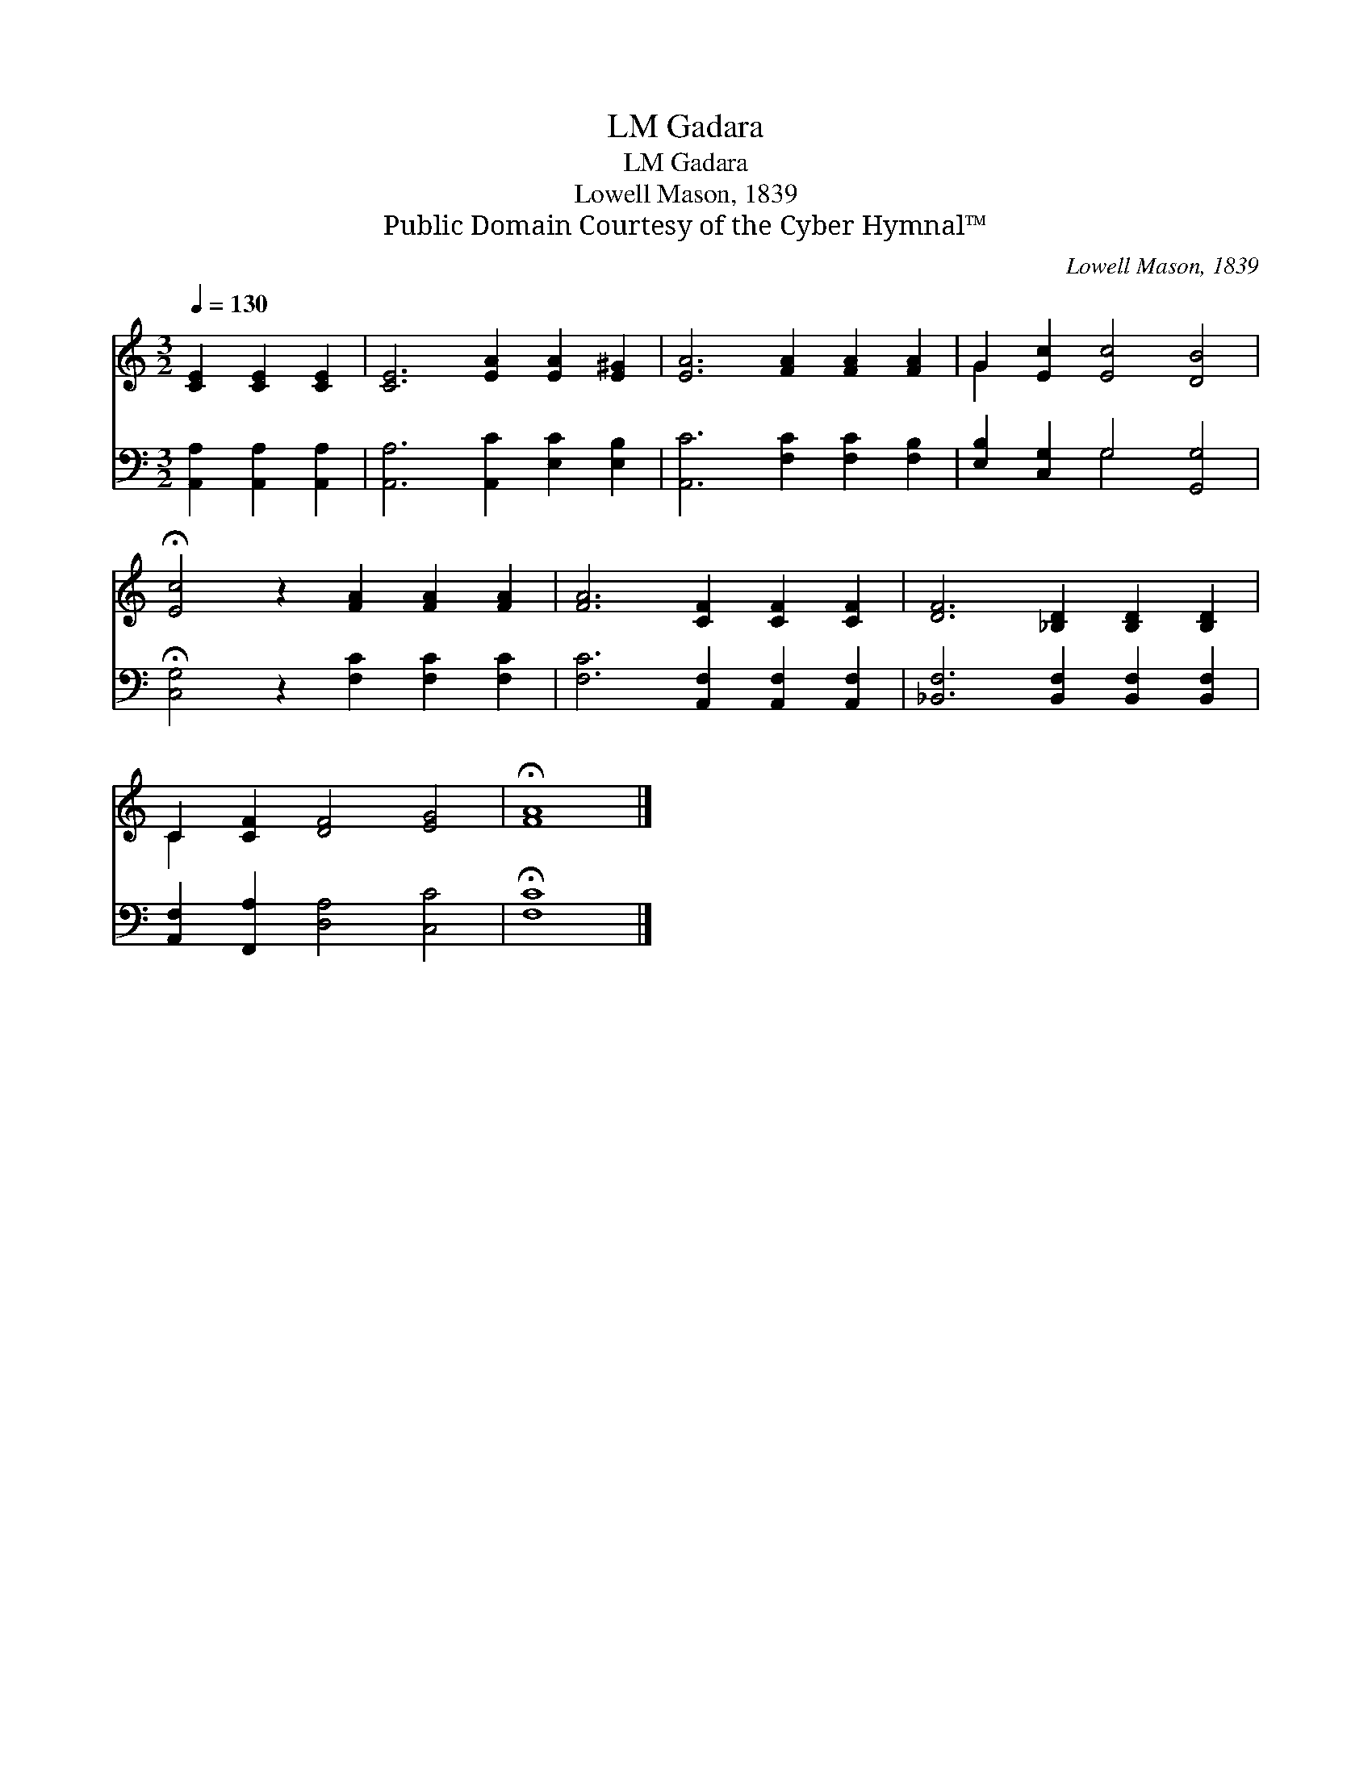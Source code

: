 X:1
T:Gadara, LM
T:Gadara, LM
T:Lowell Mason, 1839
T:Public Domain Courtesy of the Cyber Hymnal™
C:Lowell Mason, 1839
Z:Public Domain
Z:Courtesy of the Cyber Hymnal™
%%score ( 1 2 ) ( 3 4 )
L:1/8
Q:1/4=130
M:3/2
K:C
V:1 treble 
V:2 treble 
V:3 bass 
V:4 bass 
V:1
 [CE]2 [CE]2 [CE]2 | [CE]6 [EA]2 [EA]2 [E^G]2 | [EA]6 [FA]2 [FA]2 [FA]2 | G2 [Ec]2 [Ec]4 [DB]4 | %4
 !fermata![Ec]4 z2 [FA]2 [FA]2 [FA]2 | [FA]6 [CF]2 [CF]2 [CF]2 | [DF]6 [_B,D]2 [B,D]2 [B,D]2 | %7
 C2 [CF]2 [DF]4 [EG]4 | !fermata![FA]8 |] %9
V:2
 x6 | x12 | x12 | G2 x10 | x12 | x12 | x12 | C2 x10 | x8 |] %9
V:3
 [A,,A,]2 [A,,A,]2 [A,,A,]2 | [A,,A,]6 [A,,C]2 [E,C]2 [E,B,]2 | [A,,C]6 [F,C]2 [F,C]2 [F,B,]2 | %3
 [E,B,]2 [C,G,]2 G,4 [G,,G,]4 | !fermata![C,G,]4 z2 [F,C]2 [F,C]2 [F,C]2 | %5
 [F,C]6 [A,,F,]2 [A,,F,]2 [A,,F,]2 | [_B,,F,]6 [B,,F,]2 [B,,F,]2 [B,,F,]2 | %7
 [A,,F,]2 [F,,A,]2 [D,A,]4 [C,C]4 | !fermata![F,C]8 |] %9
V:4
 x6 | x12 | x12 | x4 G,4 x4 | x12 | x12 | x12 | x12 | x8 |] %9

